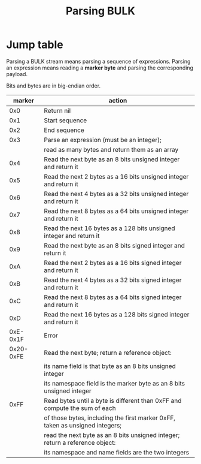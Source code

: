 #+TITLE: Parsing BULK
#+OPTIONS: toc:nil num:nil

* Jump table
  Parsing a BULK stream means parsing a sequence of
  expressions. Parsing an expression means reading a *marker byte* and
  parsing the corresponding payload.

  Bits and bytes are in big-endian order.

  |    marker | action                                                                       |
  |-----------+------------------------------------------------------------------------------|
  |       0x0 | Return nil                                                                   |
  |-----------+------------------------------------------------------------------------------|
  |       0x1 | Start sequence                                                               |
  |-----------+------------------------------------------------------------------------------|
  |       0x2 | End sequence                                                                 |
  |-----------+------------------------------------------------------------------------------|
  |       0x3 | Parse an expression (must be an integer);                                    |
  |           | read as many bytes and return them as an array                               |
  |-----------+------------------------------------------------------------------------------|
  |       0x4 | Read the next byte as an 8 bits unsigned integer and return it               |
  |-----------+------------------------------------------------------------------------------|
  |       0x5 | Read the next 2 bytes as a 16 bits unsigned integer and return it            |
  |-----------+------------------------------------------------------------------------------|
  |       0x6 | Read the next 4 bytes as a 32 bits unsigned integer and return it            |
  |-----------+------------------------------------------------------------------------------|
  |       0x7 | Read the next 8 bytes as a 64 bits unsigned integer and return it            |
  |-----------+------------------------------------------------------------------------------|
  |       0x8 | Read the next 16 bytes as a 128 bits unsigned integer and return it          |
  |-----------+------------------------------------------------------------------------------|
  |       0x9 | Read the next byte as an 8 bits signed integer and return it                 |
  |-----------+------------------------------------------------------------------------------|
  |       0xA | Read the next 2 bytes as a 16 bits signed integer and return it              |
  |-----------+------------------------------------------------------------------------------|
  |       0xB | Read the next 4 bytes as a 32 bits signed integer and return it              |
  |-----------+------------------------------------------------------------------------------|
  |       0xC | Read the next 8 bytes as a 64 bits signed integer and return it              |
  |-----------+------------------------------------------------------------------------------|
  |       0xD | Read the next 16 bytes as a 128 bits signed integer and return it            |
  |-----------+------------------------------------------------------------------------------|
  |  0xE-0x1F | Error                                                                        |
  |-----------+------------------------------------------------------------------------------|
  | 0x20-0xFE | Read the next byte; return a reference object:                               |
  |           | its name field is that byte as an 8 bits unsigned integer                    |
  |           | its namespace field is the marker byte as an 8 bits unsigned integer         |
  |-----------+------------------------------------------------------------------------------|
  |      0xFF | Read bytes until a byte is different than 0xFF and compute the sum of each   |
  |           | of those bytes, including the first marker 0xFF, taken as unsigned integers; |
  |           | read the next byte as an 8 bits unsigned integer; return a reference object: |
  |           | its namespace and name fields are the two integers                           |
  |-----------+------------------------------------------------------------------------------|
